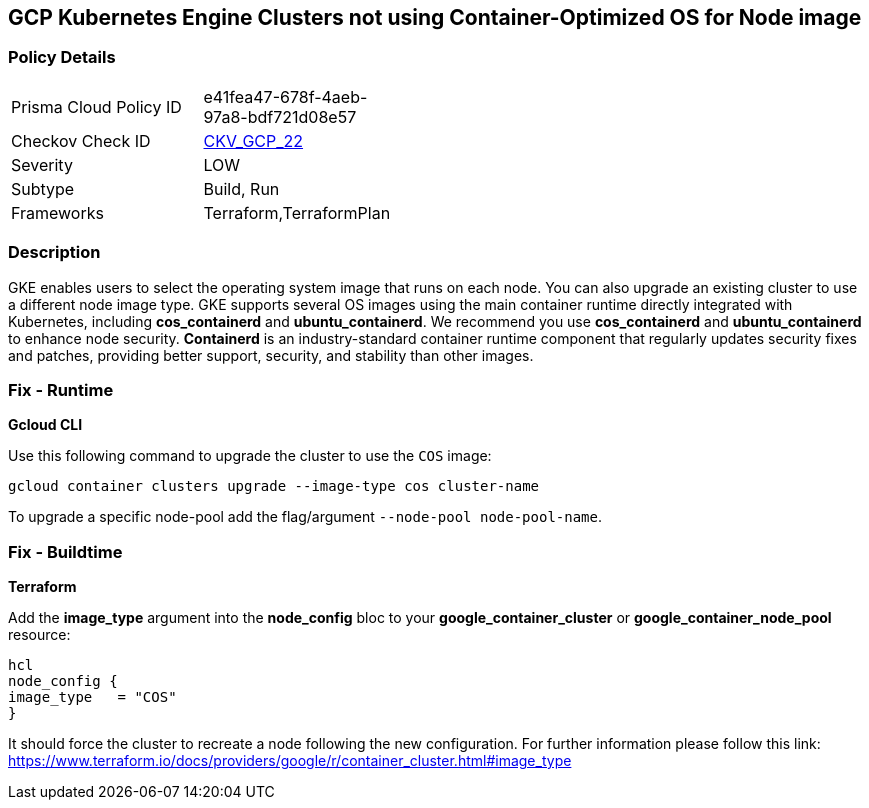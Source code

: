== GCP Kubernetes Engine Clusters not using Container-Optimized OS for Node image


=== Policy Details 

[width=45%]
[cols="1,1"]
|=== 
|Prisma Cloud Policy ID 
| e41fea47-678f-4aeb-97a8-bdf721d08e57

|Checkov Check ID 
| https://github.com/bridgecrewio/checkov/tree/master/checkov/terraform/checks/resource/gcp/GKEUseCosImage.py[CKV_GCP_22]

|Severity
|LOW

|Subtype
|Build, Run

|Frameworks
|Terraform,TerraformPlan

|=== 



=== Description 


GKE enables users to select the operating system image that runs on each node.
You can also upgrade an existing cluster to use a different node image type.
GKE supports several OS images using the main container runtime directly integrated with Kubernetes, including *cos_containerd* and *ubuntu_containerd*.
We recommend you use *cos_containerd* and *ubuntu_containerd* to enhance node security.
*Containerd* is an industry-standard container runtime component that regularly updates security fixes and patches, providing better support, security, and stability than other images.

=== Fix - Runtime


*Gcloud CLI* 


Use this following command to upgrade the cluster to use the `COS` image:
[,bash]
----
gcloud container clusters upgrade --image-type cos cluster-name
----
To upgrade a specific node-pool add the flag/argument `--node-pool node-pool-name`.

=== Fix - Buildtime


*Terraform* 


Add the *image_type* argument into the *node_config* bloc to your *google_container_cluster* or *google_container_node_pool* resource:
----
hcl
node_config {
image_type   = "COS"
}
----
It should force the cluster to recreate a node following the new configuration.
For further information please follow this link: https://www.terraform.io/docs/providers/google/r/container_cluster.html#image_type
